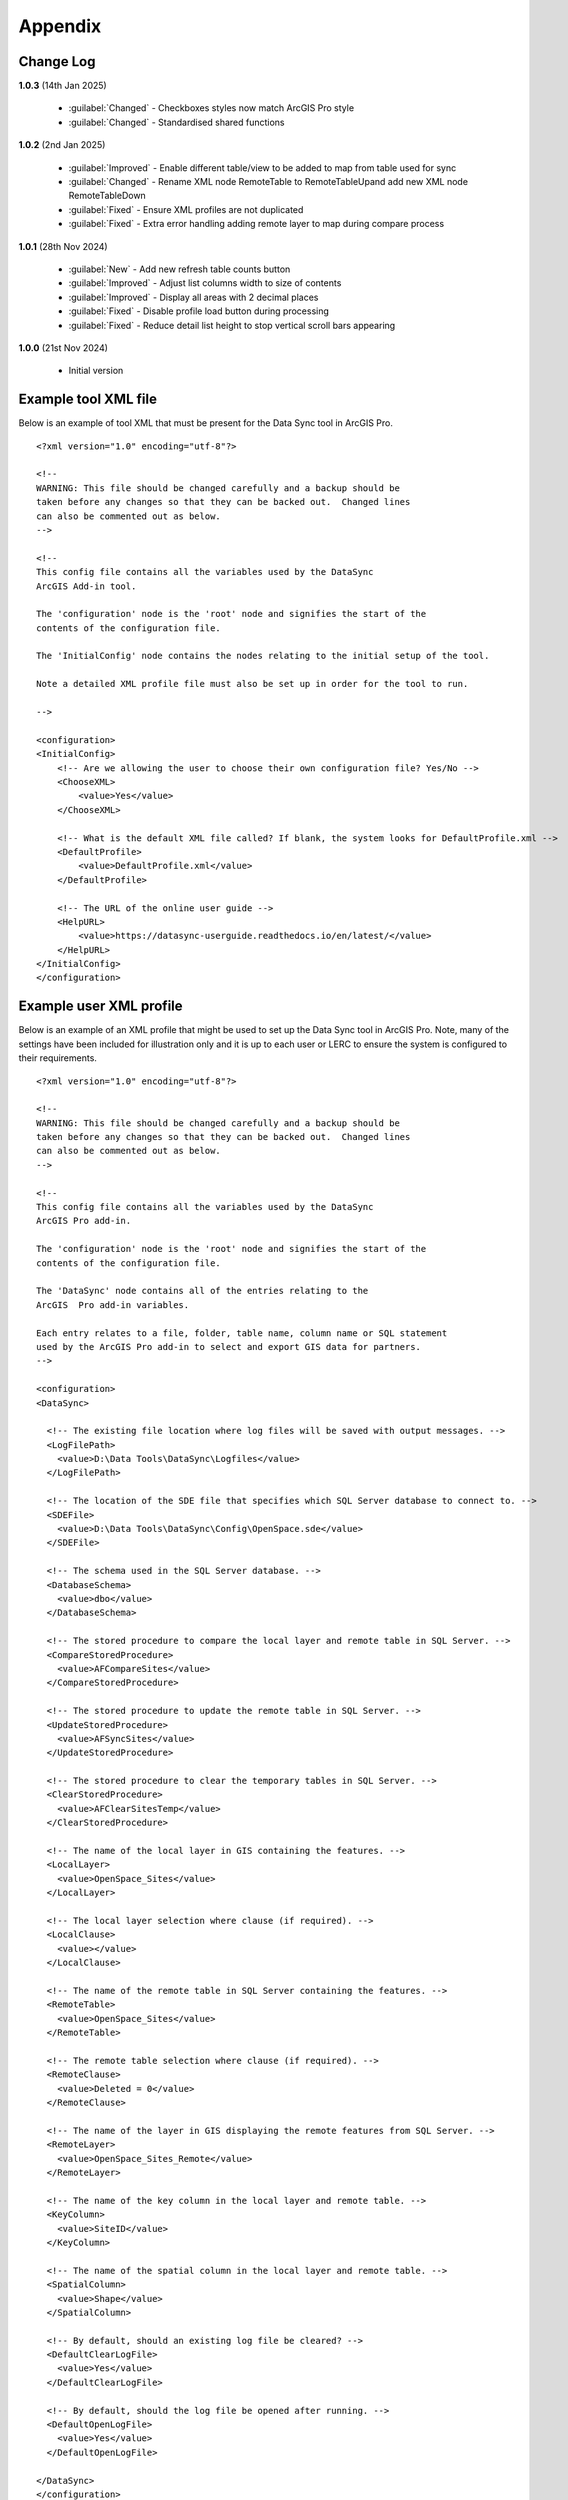 ********
Appendix
********

.. index::
    single: Appendix
    single: Appendix; Change Log
    single: Change Log

.. _change_log:

Change Log
==========

**1.0.3**
(14th Jan 2025)

    * :guilabel:`Changed` - Checkboxes styles now match ArcGIS Pro style
    * :guilabel:`Changed` - Standardised shared functions

**1.0.2**
(2nd Jan 2025)

    * :guilabel:`Improved` - Enable different table/view to be added to map from table used for sync
    * :guilabel:`Changed` - Rename XML node RemoteTable to RemoteTableUpand add new XML node RemoteTableDown
    * :guilabel:`Fixed` - Ensure XML profiles are not duplicated
    * :guilabel:`Fixed` - Extra error handling adding remote layer to map during compare process

**1.0.1**
(28th Nov 2024)

    * :guilabel:`New` - Add new refresh table counts button
    * :guilabel:`Improved` - Adjust list columns width to size of contents
    * :guilabel:`Improved` - Display all areas with 2 decimal places
    * :guilabel:`Fixed` - Disable profile load button during processing
    * :guilabel:`Fixed` - Reduce detail list height to stop vertical scroll bars appearing

**1.0.0**
(21st Nov 2024)

    * Initial version


.. raw:: latex

   \newpage

.. index::
    single: Appendix; XML files
    single: XML files
    single: XML files; Example Tool XML file

.. _example_xml:

Example tool XML file
=====================

Below is an example of tool XML that must be present for the Data Sync tool in ArcGIS Pro.

::


    <?xml version="1.0" encoding="utf-8"?>

    <!--
    WARNING: This file should be changed carefully and a backup should be
    taken before any changes so that they can be backed out.  Changed lines
    can also be commented out as below.
    -->

    <!--
    This config file contains all the variables used by the DataSync
    ArcGIS Add-in tool.

    The 'configuration' node is the 'root' node and signifies the start of the
    contents of the configuration file.

    The 'InitialConfig' node contains the nodes relating to the initial setup of the tool.

    Note a detailed XML profile file must also be set up in order for the tool to run.

    -->

    <configuration>
    <InitialConfig>
        <!-- Are we allowing the user to choose their own configuration file? Yes/No -->
        <ChooseXML>
            <value>Yes</value>
        </ChooseXML>

        <!-- What is the default XML file called? If blank, the system looks for DefaultProfile.xml -->
        <DefaultProfile>
            <value>DefaultProfile.xml</value>
        </DefaultProfile>

        <!-- The URL of the online user guide -->
        <HelpURL>
            <value>https://datasync-userguide.readthedocs.io/en/latest/</value>
        </HelpURL>
    </InitialConfig>
    </configuration>


.. index::
	single: XML files; Example user XML profile

Example user XML profile
========================

Below is an example of an XML profile that might be used to set up the Data Sync tool in ArcGIS Pro.
Note, many of the settings have been included for illustration only and it is up to each user or LERC to
ensure the system is configured to their requirements.

::

    <?xml version="1.0" encoding="utf-8"?>

    <!--
    WARNING: This file should be changed carefully and a backup should be
    taken before any changes so that they can be backed out.  Changed lines
    can also be commented out as below.
    -->

    <!--
    This config file contains all the variables used by the DataSync
    ArcGIS Pro add-in.

    The 'configuration' node is the 'root' node and signifies the start of the
    contents of the configuration file.

    The 'DataSync' node contains all of the entries relating to the
    ArcGIS  Pro add-in variables.

    Each entry relates to a file, folder, table name, column name or SQL statement
    used by the ArcGIS Pro add-in to select and export GIS data for partners.
    -->

    <configuration>
    <DataSync>

      <!-- The existing file location where log files will be saved with output messages. -->
      <LogFilePath>
        <value>D:\Data Tools\DataSync\Logfiles</value>
      </LogFilePath>

      <!-- The location of the SDE file that specifies which SQL Server database to connect to. -->
      <SDEFile>
        <value>D:\Data Tools\DataSync\Config\OpenSpace.sde</value>
      </SDEFile>

      <!-- The schema used in the SQL Server database. -->
      <DatabaseSchema>
        <value>dbo</value>
      </DatabaseSchema>

      <!-- The stored procedure to compare the local layer and remote table in SQL Server. -->
      <CompareStoredProcedure>
        <value>AFCompareSites</value>
      </CompareStoredProcedure>

      <!-- The stored procedure to update the remote table in SQL Server. -->
      <UpdateStoredProcedure>
        <value>AFSyncSites</value>
      </UpdateStoredProcedure>

      <!-- The stored procedure to clear the temporary tables in SQL Server. -->
      <ClearStoredProcedure>
        <value>AFClearSitesTemp</value>
      </ClearStoredProcedure>

      <!-- The name of the local layer in GIS containing the features. -->
      <LocalLayer>
        <value>OpenSpace_Sites</value>
      </LocalLayer>

      <!-- The local layer selection where clause (if required). -->
      <LocalClause>
        <value></value>
      </LocalClause>

      <!-- The name of the remote table in SQL Server containing the features. -->
      <RemoteTable>
        <value>OpenSpace_Sites</value>
      </RemoteTable>

      <!-- The remote table selection where clause (if required). -->
      <RemoteClause>
        <value>Deleted = 0</value>
      </RemoteClause>

      <!-- The name of the layer in GIS displaying the remote features from SQL Server. -->
      <RemoteLayer>
        <value>OpenSpace_Sites_Remote</value>
      </RemoteLayer>

      <!-- The name of the key column in the local layer and remote table. -->
      <KeyColumn>
        <value>SiteID</value>
      </KeyColumn>

      <!-- The name of the spatial column in the local layer and remote table. -->
      <SpatialColumn>
        <value>Shape</value>
      </SpatialColumn>

      <!-- By default, should an existing log file be cleared? -->
      <DefaultClearLogFile>
        <value>Yes</value>
      </DefaultClearLogFile>

      <!-- By default, should the log file be opened after running. -->
      <DefaultOpenLogFile>
        <value>Yes</value>
      </DefaultOpenLogFile>

    </DataSync>
    </configuration>

.. raw:: latex

	\newpage

.. index::
    single: Appendix; Licence
    single: License

.. _licence:

GNU Free Documentation License
==============================

Permission is granted to copy, distribute and/or modify this document under 
the terms of the GNU Free Documentation License, Version 1.3 or any later
version published by the Free Software Foundation; with no Invariant Sections,
no Front-Cover Texts and no Back-Cover Texts.  A copy of the license is
included in the Appendix section.

.. raw:: latex

    The full GNU Free Documentation License can be viewed at `www.gnu.org/licenses/fdl-1.3.en.html <https://www.gnu.org/licenses/fdl-1.3.en.html>`_

.. only:: html

::

                    GNU Free Documentation License
                     Version 1.3, 3 November 2008
    
    
     Copyright (C) 2000, 2001, 2002, 2007, 2008 Free Software Foundation, Inc.
         <http://fsf.org/>
     Everyone is permitted to copy and distribute verbatim copies
     of this license document, but changing it is not allowed.
    
    0. PREAMBLE
    
    The purpose of this License is to make a manual, textbook, or other
    functional and useful document "free" in the sense of freedom: to
    assure everyone the effective freedom to copy and redistribute it,
    with or without modifying it, either commercially or noncommercially.
    Secondarily, this License preserves for the author and publisher a way
    to get credit for their work, while not being considered responsible
    for modifications made by others.
    
    This License is a kind of "copyleft", which means that derivative
    works of the document must themselves be free in the same sense.  It
    complements the GNU General Public License, which is a copyleft
    license designed for free software.
    
    We have designed this License in order to use it for manuals for free
    software, because free software needs free documentation: a free
    program should come with manuals providing the same freedoms that the
    software does.  But this License is not limited to software manuals;
    it can be used for any textual work, regardless of subject matter or
    whether it is published as a printed book.  We recommend this License
    principally for works whose purpose is instruction or reference.
    
    
    1. APPLICABILITY AND DEFINITIONS
    
    This License applies to any manual or other work, in any medium, that
    contains a notice placed by the copyright holder saying it can be
    distributed under the terms of this License.  Such a notice grants a
    world-wide, royalty-free license, unlimited in duration, to use that
    work under the conditions stated herein.  The "Document", below,
    refers to any such manual or work.  Any member of the public is a
    licensee, and is addressed as "you".  You accept the license if you
    copy, modify or distribute the work in a way requiring permission
    under copyright law.
    
    A "Modified Version" of the Document means any work containing the
    Document or a portion of it, either copied verbatim, or with
    modifications and/or translated into another language.
    
    A "Secondary Section" is a named appendix or a front-matter section of
    the Document that deals exclusively with the relationship of the
    publishers or authors of the Document to the Document's overall
    subject (or to related matters) and contains nothing that could fall
    directly within that overall subject.  (Thus, if the Document is in
    part a textbook of mathematics, a Secondary Section may not explain
    any mathematics.)  The relationship could be a matter of historical
    connection with the subject or with related matters, or of legal,
    commercial, philosophical, ethical or political position regarding
    them.
    
    The "Invariant Sections" are certain Secondary Sections whose titles
    are designated, as being those of Invariant Sections, in the notice
    that says that the Document is released under this License.  If a
    section does not fit the above definition of Secondary then it is not
    allowed to be designated as Invariant.  The Document may contain zero
    Invariant Sections.  If the Document does not identify any Invariant
    Sections then there are none.
    
    The "Cover Texts" are certain short passages of text that are listed,
    as Front-Cover Texts or Back-Cover Texts, in the notice that says that
    the Document is released under this License.  A Front-Cover Text may
    be at most 5 words, and a Back-Cover Text may be at most 25 words.
    
    A "Transparent" copy of the Document means a machine-readable copy,
    represented in a format whose specification is available to the
    general public, that is suitable for revising the document
    straightforwardly with generic text editors or (for images composed of
    pixels) generic paint programs or (for drawings) some widely available
    drawing editor, and that is suitable for input to text formatters or
    for automatic translation to a variety of formats suitable for input
    to text formatters.  A copy made in an otherwise Transparent file
    format whose markup, or absence of markup, has been arranged to thwart
    or discourage subsequent modification by readers is not Transparent.
    An image format is not Transparent if used for any substantial amount
    of text.  A copy that is not "Transparent" is called "Opaque".
    
    Examples of suitable formats for Transparent copies include plain
    ASCII without markup, Texinfo input format, LaTeX input format, SGML
    or XML using a publicly available DTD, and standard-conforming simple
    HTML, PostScript or PDF designed for human modification.  Examples of
    transparent image formats include PNG, XCF and JPG.  Opaque formats
    include proprietary formats that can be read and edited only by
    proprietary word processors, SGML or XML for which the DTD and/or
    processing tools are not generally available, and the
    machine-generated HTML, PostScript or PDF produced by some word
    processors for output purposes only.
    
    The "Title Page" means, for a printed book, the title page itself,
    plus such following pages as are needed to hold, legibly, the material
    this License requires to appear in the title page.  For works in
    formats which do not have any title page as such, "Title Page" means
    the text near the most prominent appearance of the work's title,
    preceding the beginning of the body of the text.
    
    The "publisher" means any person or entity that distributes copies of
    the Document to the public.
    
    A section "Entitled XYZ" means a named subunit of the Document whose
    title either is precisely XYZ or contains XYZ in parentheses following
    text that translates XYZ in another language.  (Here XYZ stands for a
    specific section name mentioned below, such as "Acknowledgements",
    "Dedications", "Endorsements", or "History".)  To "Preserve the Title"
    of such a section when you modify the Document means that it remains a
    section "Entitled XYZ" according to this definition.
    
    The Document may include Warranty Disclaimers next to the notice which
    states that this License applies to the Document.  These Warranty
    Disclaimers are considered to be included by reference in this
    License, but only as regards disclaiming warranties: any other
    implication that these Warranty Disclaimers may have is void and has
    no effect on the meaning of this License.
    
    2. VERBATIM COPYING
    
    You may copy and distribute the Document in any medium, either
    commercially or noncommercially, provided that this License, the
    copyright notices, and the license notice saying this License applies
    to the Document are reproduced in all copies, and that you add no
    other conditions whatsoever to those of this License.  You may not use
    technical measures to obstruct or control the reading or further
    copying of the copies you make or distribute.  However, you may accept
    compensation in exchange for copies.  If you distribute a large enough
    number of copies you must also follow the conditions in section 3.
    
    You may also lend copies, under the same conditions stated above, and
    you may publicly display copies.
    
    
    3. COPYING IN QUANTITY
    
    If you publish printed copies (or copies in media that commonly have
    printed covers) of the Document, numbering more than 100, and the
    Document's license notice requires Cover Texts, you must enclose the
    copies in covers that carry, clearly and legibly, all these Cover
    Texts: Front-Cover Texts on the front cover, and Back-Cover Texts on
    the back cover.  Both covers must also clearly and legibly identify
    you as the publisher of these copies.  The front cover must present
    the full title with all words of the title equally prominent and
    visible.  You may add other material on the covers in addition.
    Copying with changes limited to the covers, as long as they preserve
    the title of the Document and satisfy these conditions, can be treated
    as verbatim copying in other respects.
    
    If the required texts for either cover are too voluminous to fit
    legibly, you should put the first ones listed (as many as fit
    reasonably) on the actual cover, and continue the rest onto adjacent
    pages.
    
    If you publish or distribute Opaque copies of the Document numbering
    more than 100, you must either include a machine-readable Transparent
    copy along with each Opaque copy, or state in or with each Opaque copy
    a computer-network location from which the general network-using
    public has access to download using public-standard network protocols
    a complete Transparent copy of the Document, free of added material.
    If you use the latter option, you must take reasonably prudent steps,
    when you begin distribution of Opaque copies in quantity, to ensure
    that this Transparent copy will remain thus accessible at the stated
    location until at least one year after the last time you distribute an
    Opaque copy (directly or through your agents or retailers) of that
    edition to the public.
    
    It is requested, but not required, that you contact the authors of the
    Document well before redistributing any large number of copies, to
    give them a chance to provide you with an updated version of the
    Document.
    
    
    4. MODIFICATIONS
    
    You may copy and distribute a Modified Version of the Document under
    the conditions of sections 2 and 3 above, provided that you release
    the Modified Version under precisely this License, with the Modified
    Version filling the role of the Document, thus licensing distribution
    and modification of the Modified Version to whoever possesses a copy
    of it.  In addition, you must do these things in the Modified Version:
    
    A. Use in the Title Page (and on the covers, if any) a title distinct
       from that of the Document, and from those of previous versions
       (which should, if there were any, be listed in the History section
       of the Document).  You may use the same title as a previous version
       if the original publisher of that version gives permission.
    B. List on the Title Page, as authors, one or more persons or entities
       responsible for authorship of the modifications in the Modified
       Version, together with at least five of the principal authors of the
       Document (all of its principal authors, if it has fewer than five),
       unless they release you from this requirement.
    C. State on the Title page the name of the publisher of the
       Modified Version, as the publisher.
    D. Preserve all the copyright notices of the Document.
    E. Add an appropriate copyright notice for your modifications
       adjacent to the other copyright notices.
    F. Include, immediately after the copyright notices, a license notice
       giving the public permission to use the Modified Version under the
       terms of this License, in the form shown in the Addendum below.
    G. Preserve in that license notice the full lists of Invariant Sections
       and required Cover Texts given in the Document's license notice.
    H. Include an unaltered copy of this License.
    I. Preserve the section Entitled "History", Preserve its Title, and add
       to it an item stating at least the title, year, new authors, and
       publisher of the Modified Version as given on the Title Page.  If
       there is no section Entitled "History" in the Document, create one
       stating the title, year, authors, and publisher of the Document as
       given on its Title Page, then add an item describing the Modified
       Version as stated in the previous sentence.
    J. Preserve the network location, if any, given in the Document for
       public access to a Transparent copy of the Document, and likewise
       the network locations given in the Document for previous versions
       it was based on.  These may be placed in the "History" section.
       You may omit a network location for a work that was published at
       least four years before the Document itself, or if the original
       publisher of the version it refers to gives permission.
    K. For any section Entitled "Acknowledgements" or "Dedications",
       Preserve the Title of the section, and preserve in the section all
       the substance and tone of each of the contributor acknowledgements
       and/or dedications given therein.
    L. Preserve all the Invariant Sections of the Document,
       unaltered in their text and in their titles.  Section numbers
       or the equivalent are not considered part of the section titles.
    M. Delete any section Entitled "Endorsements".  Such a section
       may not be included in the Modified Version.
    N. Do not retitle any existing section to be Entitled "Endorsements"
       or to conflict in title with any Invariant Section.
    O. Preserve any Warranty Disclaimers.
    
    If the Modified Version includes new front-matter sections or
    appendices that qualify as Secondary Sections and contain no material
    copied from the Document, you may at your option designate some or all
    of these sections as invariant.  To do this, add their titles to the
    list of Invariant Sections in the Modified Version's license notice.
    These titles must be distinct from any other section titles.
    
    You may add a section Entitled "Endorsements", provided it contains
    nothing but endorsements of your Modified Version by various
    parties--for example, statements of peer review or that the text has
    been approved by an organization as the authoritative definition of a
    standard.
    
    You may add a passage of up to five words as a Front-Cover Text, and a
    passage of up to 25 words as a Back-Cover Text, to the end of the list
    of Cover Texts in the Modified Version.  Only one passage of
    Front-Cover Text and one of Back-Cover Text may be added by (or
    through arrangements made by) any one entity.  If the Document already
    includes a cover text for the same cover, previously added by you or
    by arrangement made by the same entity you are acting on behalf of,
    you may not add another; but you may replace the old one, on explicit
    permission from the previous publisher that added the old one.
    
    The author(s) and publisher(s) of the Document do not by this License
    give permission to use their names for publicity for or to assert or
    imply endorsement of any Modified Version.
    
    
    5. COMBINING DOCUMENTS
    
    You may combine the Document with other documents released under this
    License, under the terms defined in section 4 above for modified
    versions, provided that you include in the combination all of the
    Invariant Sections of all of the original documents, unmodified, and
    list them all as Invariant Sections of your combined work in its
    license notice, and that you preserve all their Warranty Disclaimers.
    
    The combined work need only contain one copy of this License, and
    multiple identical Invariant Sections may be replaced with a single
    copy.  If there are multiple Invariant Sections with the same name but
    different contents, make the title of each such section unique by
    adding at the end of it, in parentheses, the name of the original
    author or publisher of that section if known, or else a unique number.
    Make the same adjustment to the section titles in the list of
    Invariant Sections in the license notice of the combined work.
    
    In the combination, you must combine any sections Entitled "History"
    in the various original documents, forming one section Entitled
    "History"; likewise combine any sections Entitled "Acknowledgements",
    and any sections Entitled "Dedications".  You must delete all sections
    Entitled "Endorsements".
    
    
    6. COLLECTIONS OF DOCUMENTS
    
    You may make a collection consisting of the Document and other
    documents released under this License, and replace the individual
    copies of this License in the various documents with a single copy
    that is included in the collection, provided that you follow the rules
    of this License for verbatim copying of each of the documents in all
    other respects.
    
    You may extract a single document from such a collection, and
    distribute it individually under this License, provided you insert a
    copy of this License into the extracted document, and follow this
    License in all other respects regarding verbatim copying of that
    document.
    
    
    7. AGGREGATION WITH INDEPENDENT WORKS
    
    A compilation of the Document or its derivatives with other separate
    and independent documents or works, in or on a volume of a storage or
    distribution medium, is called an "aggregate" if the copyright
    resulting from the compilation is not used to limit the legal rights
    of the compilation's users beyond what the individual works permit.
    When the Document is included in an aggregate, this License does not
    apply to the other works in the aggregate which are not themselves
    derivative works of the Document.
    
    If the Cover Text requirement of section 3 is applicable to these
    copies of the Document, then if the Document is less than one half of
    the entire aggregate, the Document's Cover Texts may be placed on
    covers that bracket the Document within the aggregate, or the
    electronic equivalent of covers if the Document is in electronic form.
    Otherwise they must appear on printed covers that bracket the whole
    aggregate.
    
    
    8. TRANSLATION
    
    Translation is considered a kind of modification, so you may
    distribute translations of the Document under the terms of section 4.
    Replacing Invariant Sections with translations requires special
    permission from their copyright holders, but you may include
    translations of some or all Invariant Sections in addition to the
    original versions of these Invariant Sections.  You may include a
    translation of this License, and all the license notices in the
    Document, and any Warranty Disclaimers, provided that you also include
    the original English version of this License and the original versions
    of those notices and disclaimers.  In case of a disagreement between
    the translation and the original version of this License or a notice
    or disclaimer, the original version will prevail.
    
    If a section in the Document is Entitled "Acknowledgements",
    "Dedications", or "History", the requirement (section 4) to Preserve
    its Title (section 1) will typically require changing the actual
    title.
    
    
    9. TERMINATION
    
    You may not copy, modify, sublicense, or distribute the Document
    except as expressly provided under this License.  Any attempt
    otherwise to copy, modify, sublicense, or distribute it is void, and
    will automatically terminate your rights under this License.
    
    However, if you cease all violation of this License, then your license
    from a particular copyright holder is reinstated (a) provisionally,
    unless and until the copyright holder explicitly and finally
    terminates your license, and (b) permanently, if the copyright holder
    fails to notify you of the violation by some reasonable means prior to
    60 days after the cessation.
    
    Moreover, your license from a particular copyright holder is
    reinstated permanently if the copyright holder notifies you of the
    violation by some reasonable means, this is the first time you have
    received notice of violation of this License (for any work) from that
    copyright holder, and you cure the violation prior to 30 days after
    your receipt of the notice.
    
    Termination of your rights under this section does not terminate the
    licenses of parties who have received copies or rights from you under
    this License.  If your rights have been terminated and not permanently
    reinstated, receipt of a copy of some or all of the same material does
    not give you any rights to use it.
    
    
    10. FUTURE REVISIONS OF THIS LICENSE
    
    The Free Software Foundation may publish new, revised versions of the
    GNU Free Documentation License from time to time.  Such new versions
    will be similar in spirit to the present version, but may differ in
    detail to address new problems or concerns.  See
    http://www.gnu.org/copyleft/.
    
    Each version of the License is given a distinguishing version number.
    If the Document specifies that a particular numbered version of this
    License "or any later version" applies to it, you have the option of
    following the terms and conditions either of that specified version or
    of any later version that has been published (not as a draft) by the
    Free Software Foundation.  If the Document does not specify a version
    number of this License, you may choose any version ever published (not
    as a draft) by the Free Software Foundation.  If the Document
    specifies that a proxy can decide which future versions of this
    License can be used, that proxy's public statement of acceptance of a
    version permanently authorizes you to choose that version for the
    Document.
    
    11. RELICENSING
    
    "Massive Multiauthor Collaboration Site" (or "MMC Site") means any
    World Wide Web server that publishes copyrightable works and also
    provides prominent facilities for anybody to edit those works.  A
    public wiki that anybody can edit is an example of such a server.  A
    "Massive Multiauthor Collaboration" (or "MMC") contained in the site
    means any set of copyrightable works thus published on the MMC site.
    
    "CC-BY-SA" means the Creative Commons Attribution-Share Alike 3.0 
    license published by Creative Commons Corporation, a not-for-profit 
    corporation with a principal place of business in San Francisco, 
    California, as well as future copyleft versions of that license 
    published by that same organization.
    
    "Incorporate" means to publish or republish a Document, in whole or in 
    part, as part of another Document.
    
    An MMC is "eligible for relicensing" if it is licensed under this 
    License, and if all works that were first published under this License 
    somewhere other than this MMC, and subsequently incorporated in whole or 
    in part into the MMC, (1) had no cover texts or invariant sections, and 
    (2) were thus incorporated prior to November 1, 2008.
    
    The operator of an MMC Site may republish an MMC contained in the site
    under CC-BY-SA on the same site at any time before August 1, 2009,
    provided the MMC is eligible for relicensing.
    
    
    ADDENDUM: How to use this License for your documents
    
    To use this License in a document you have written, include a copy of
    the License in the document and put the following copyright and
    license notices just after the title page:
    
        Copyright (c)  YEAR  YOUR NAME.
        Permission is granted to copy, distribute and/or modify this document
        under the terms of the GNU Free Documentation License, Version 1.3
        or any later version published by the Free Software Foundation;
        with no Invariant Sections, no Front-Cover Texts, and no Back-Cover Texts.
        A copy of the license is included in the section entitled "GNU
        Free Documentation License".
    
    If you have Invariant Sections, Front-Cover Texts and Back-Cover Texts,
    replace the "with...Texts." line with this:
    
        with the Invariant Sections being LIST THEIR TITLES, with the
        Front-Cover Texts being LIST, and with the Back-Cover Texts being LIST.
    
    If you have Invariant Sections without Cover Texts, or some other
    combination of the three, merge those two alternatives to suit the
    situation.
    
    If your document contains nontrivial examples of program code, we
    recommend releasing these examples in parallel under your choice of
    free software license, such as the GNU General Public License,
    to permit their use in free software.

